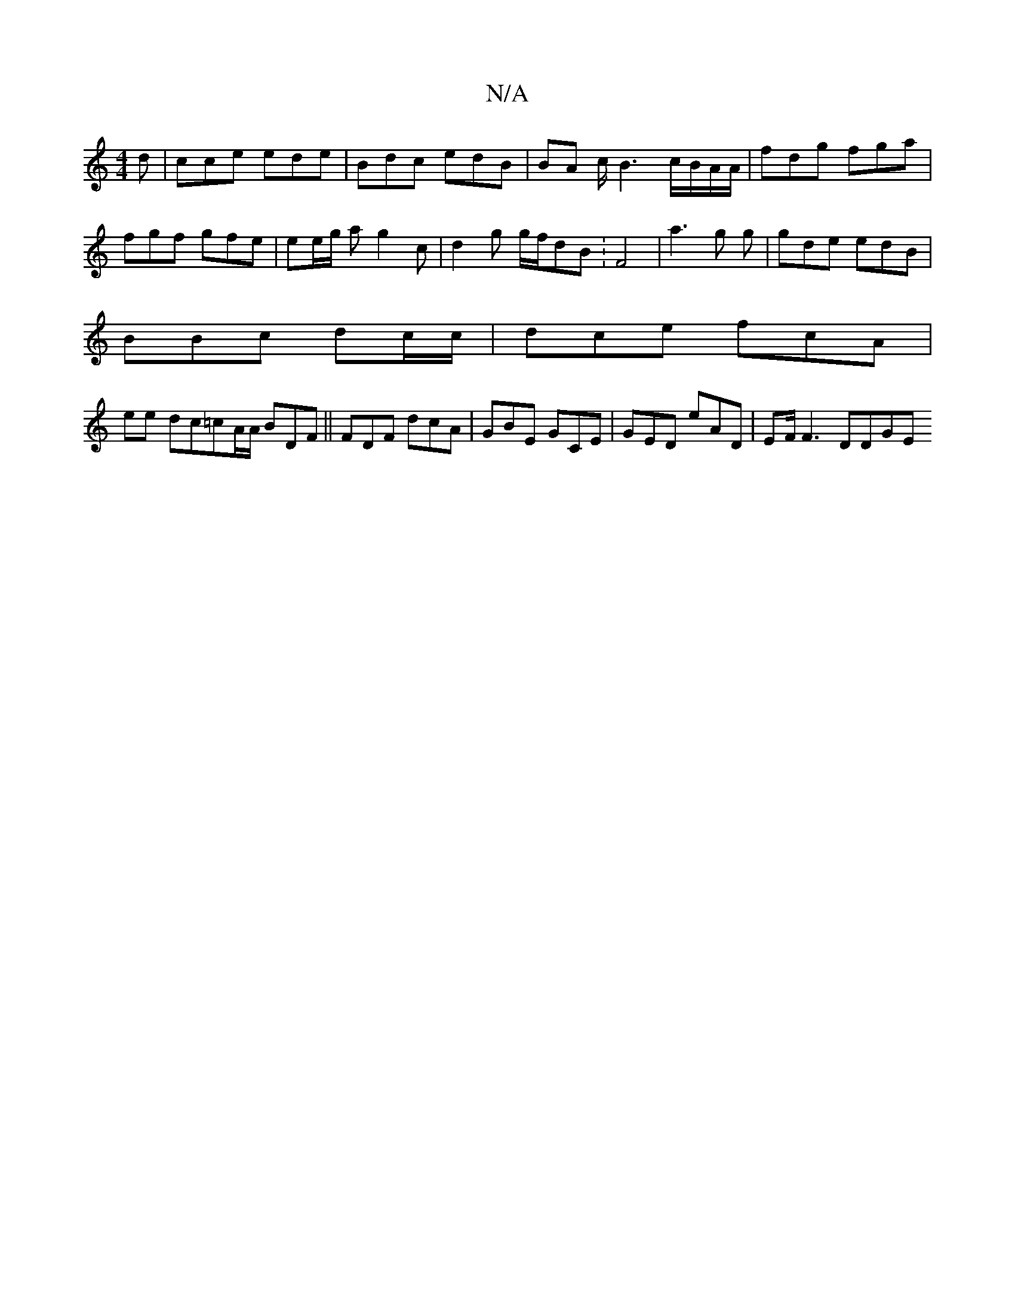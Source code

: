 X:1
T:N/A
M:4/4
R:N/A
K:Cmajor
d | cce ede | Bdc edB | BA c/2 B3 c/B/A/A/2 | fdg fga |
fgf gfe | ee/g/ a g2 c | d2 g g/f/dB :F4 | a3 g g | gde edB |
BBc dc/c/ | dce fcA |
ee- dc=cA/2A/2 BDF||FDF dcA | GBE GCE | GED eAD | EF/F3 DDGE
